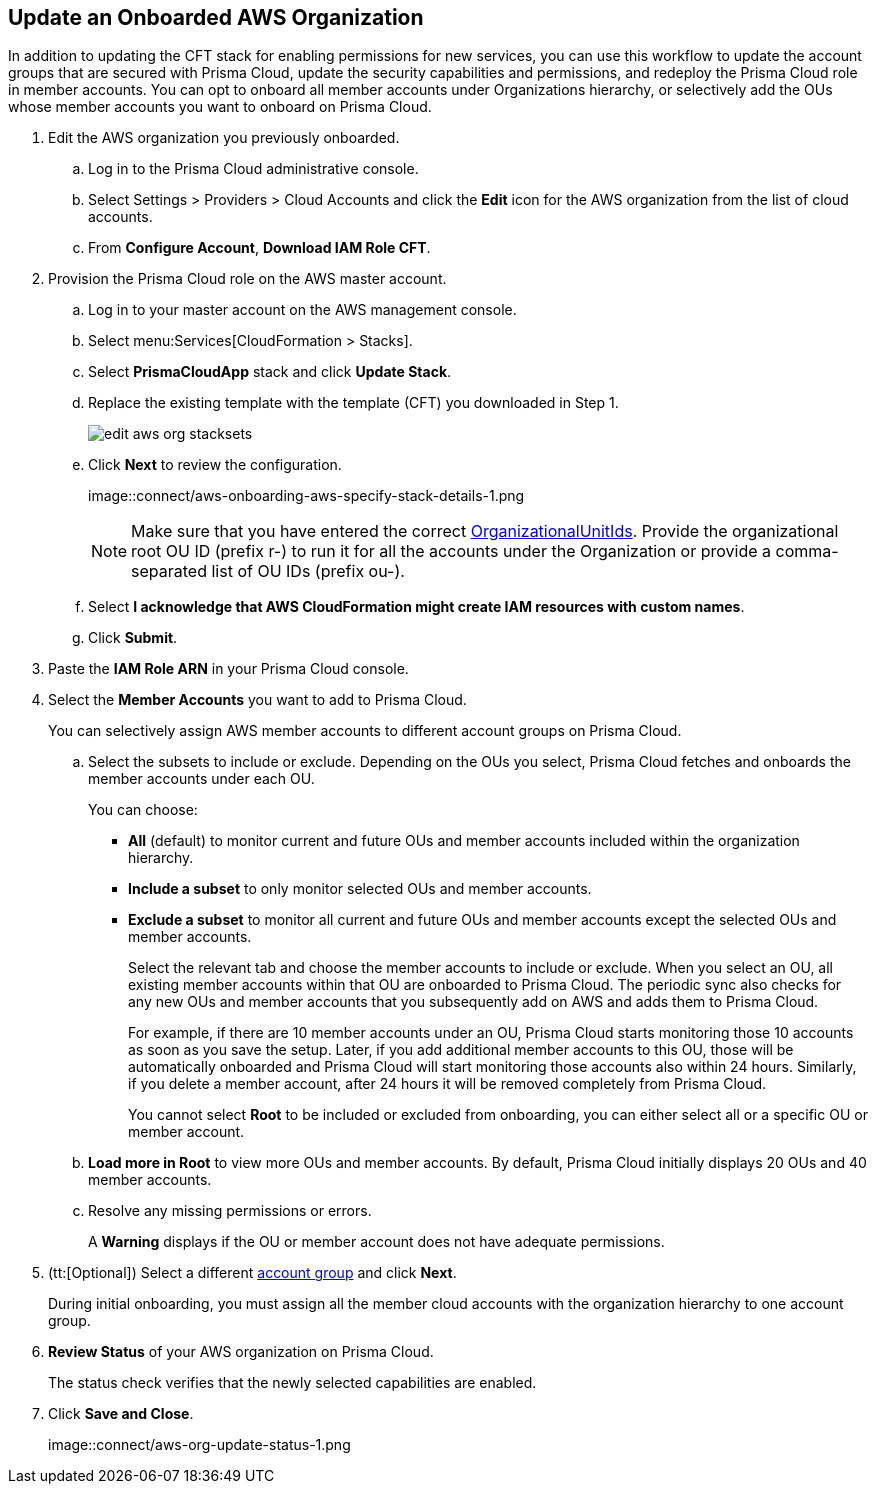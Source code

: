 :topic_type: task
[.task]

== Update an Onboarded AWS Organization

In addition to updating the CFT stack for enabling permissions for new services, you can use this workflow to update the account groups that are secured with Prisma Cloud, update the security capabilities and permissions, and redeploy the Prisma Cloud role in member accounts. You can opt to onboard all member accounts under Organizations hierarchy, or selectively add the OUs whose member accounts you want to onboard on Prisma Cloud.

[.procedure]
. Edit the AWS organization you previously onboarded. 

.. Log in to the Prisma Cloud administrative console.

.. Select Settings > Providers > Cloud Accounts and click the *Edit* icon for the AWS organization from the list of cloud accounts.

.. From *Configure Account*, *Download IAM Role CFT*.

. Provision the Prisma Cloud role on the AWS master account.

.. Log in to your master account on the AWS management console.

.. Select menu:Services[CloudFormation > Stacks].

.. Select *PrismaCloudApp* stack and click *Update Stack*.

.. Replace the existing template with the template (CFT) you downloaded in Step 1.
+
image::connect/edit-aws-org-stacksets.png[]

.. Click *Next* to review the configuration.
+
image::connect/aws-onboarding-aws-specify-stack-details-1.png
+
[NOTE]
====
Make sure that you have entered the correct https://docs.aws.amazon.com/organizations/latest/userguide/orgs_manage_org_details.html#orgs_view_root[OrganizationalUnitIds]. Provide the organizational root OU ID (prefix r-) to run it for all the accounts under the Organization or provide a comma-separated list of OU IDs (prefix ou-).
====

.. Select *I acknowledge that AWS CloudFormation might create IAM resources with custom names*.

.. Click *Submit*.

. Paste the *IAM Role ARN* in your Prisma Cloud console.

. Select the *Member Accounts* you want to add to Prisma Cloud.
+
You can selectively assign AWS member accounts to different account groups on Prisma Cloud.

.. Select the subsets to include or exclude. Depending on the OUs you select, Prisma Cloud fetches and onboards the member accounts under each OU.
+
You can choose:
+
*** *All* (default) to monitor current and future OUs and member accounts included within the organization hierarchy.

*** *Include a subset* to only monitor selected OUs and member accounts.

*** *Exclude a subset* to monitor all current and future OUs and member accounts except the selected OUs and member accounts.
+
Select the relevant tab and choose the member accounts to include or exclude. When you select an OU, all existing member accounts within that OU are onboarded to Prisma Cloud. The periodic sync also checks for any new OUs and member accounts that you subsequently add on AWS and adds them to Prisma Cloud.
+
For example, if there are 10 member accounts under an OU, Prisma Cloud starts monitoring those 10 accounts as soon as you save the setup. Later, if you add additional member accounts to this OU, those will be automatically onboarded and Prisma Cloud will start monitoring those accounts also within 24 hours. Similarly, if you delete a member account, after 24 hours it will be removed completely from Prisma Cloud.
+
You cannot select *Root* to be included or excluded from onboarding, you can either select all or a specific OU or member account.

.. *Load more in Root* to view more OUs and member accounts. By default, Prisma Cloud initially displays 20 OUs and 40 member accounts.

.. Resolve any missing permissions or errors.
+
A *Warning* displays if the OU or member account does not have adequate permissions.

. (tt:[Optional]) Select a different xref:../../manage-prisma-cloud-administrators/create-account-groups.adoc#id2e49ecdf-2c0a-4112-aa50-75c0d860aa8f[account group] and click *Next*.
+
During initial onboarding, you must assign all the member cloud accounts with the organization hierarchy to one account group.

. *Review Status* of your AWS organization on Prisma Cloud.
+
The status check verifies that the newly selected capabilities are enabled.

. Click *Save and Close*.
+
image::connect/aws-org-update-status-1.png